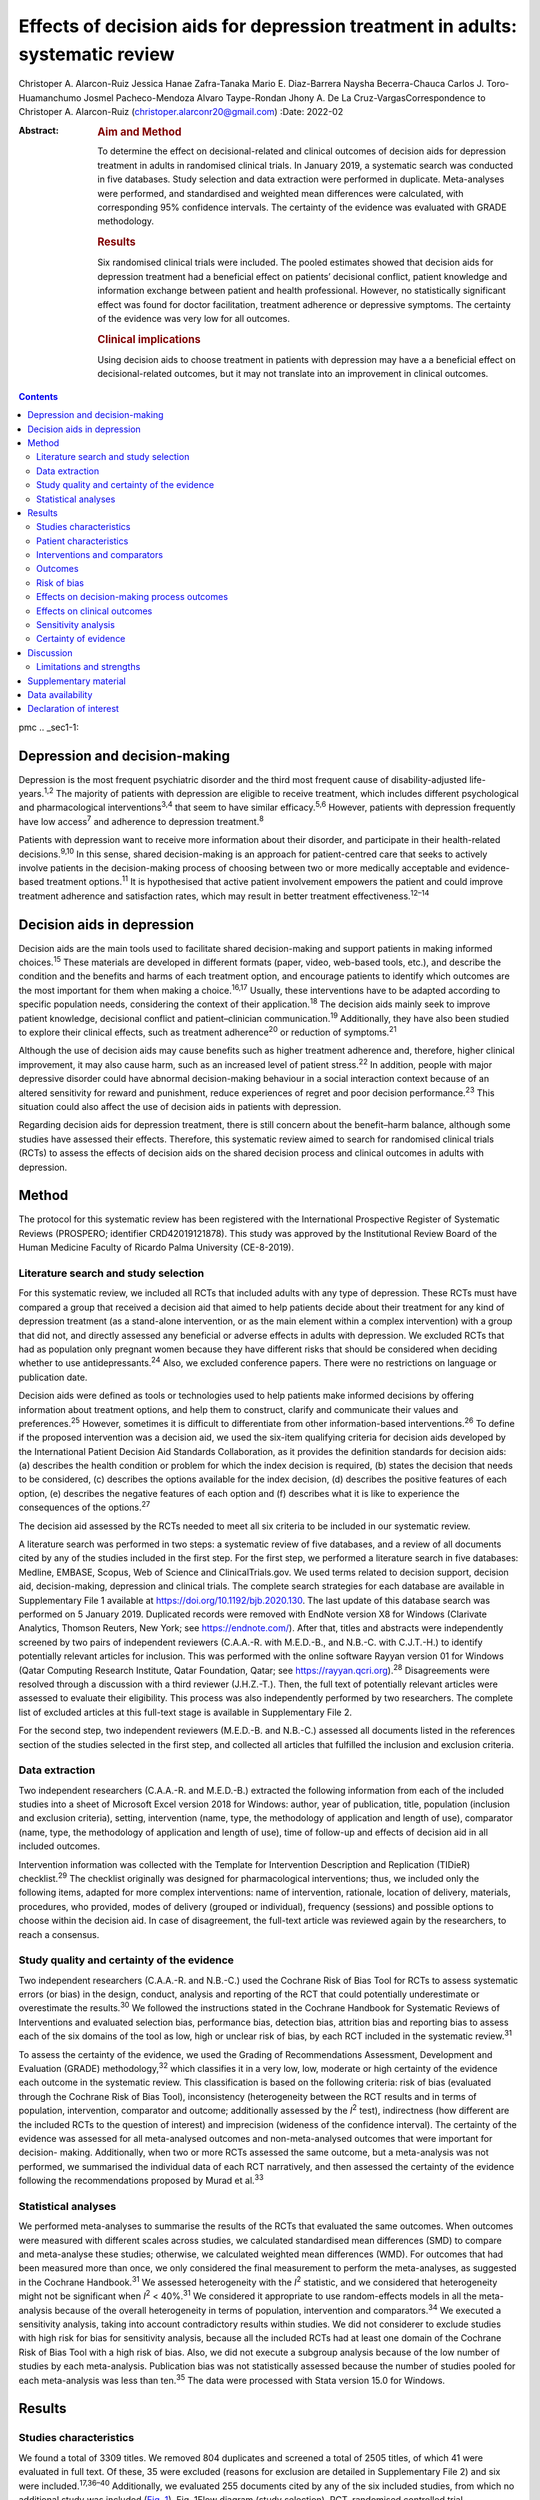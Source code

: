 ==============================================================================
Effects of decision aids for depression treatment in adults: systematic review
==============================================================================



Christoper A. Alarcon-Ruiz
Jessica Hanae Zafra-Tanaka
Mario E. Diaz-Barrera
Naysha Becerra-Chauca
Carlos J. Toro-Huamanchumo
Josmel Pacheco-Mendoza
Alvaro Taype-Rondan
Jhony A. De La Cruz-VargasCorrespondence to Christoper A. Alarcon-Ruiz
(christoper.alarconr20@gmail.com)
:Date: 2022-02

:Abstract:
   .. rubric:: Aim and Method
      :name: sec_a1

   To determine the effect on decisional-related and clinical outcomes
   of decision aids for depression treatment in adults in randomised
   clinical trials. In January 2019, a systematic search was conducted
   in five databases. Study selection and data extraction were performed
   in duplicate. Meta-analyses were performed, and standardised and
   weighted mean differences were calculated, with corresponding 95%
   confidence intervals. The certainty of the evidence was evaluated
   with GRADE methodology.

   .. rubric:: Results
      :name: sec_a2

   Six randomised clinical trials were included. The pooled estimates
   showed that decision aids for depression treatment had a beneficial
   effect on patients’ decisional conflict, patient knowledge and
   information exchange between patient and health professional.
   However, no statistically significant effect was found for doctor
   facilitation, treatment adherence or depressive symptoms. The
   certainty of the evidence was very low for all outcomes.

   .. rubric:: Clinical implications
      :name: sec_a3

   Using decision aids to choose treatment in patients with depression
   may have a a beneficial effect on decisional-related outcomes, but it
   may not translate into an improvement in clinical outcomes.


.. contents::
   :depth: 3
..

pmc
.. _sec1-1:

Depression and decision-making
==============================

Depression is the most frequent psychiatric disorder and the third most
frequent cause of disability-adjusted life-years.\ :sup:`1,2` The
majority of patients with depression are eligible to receive treatment,
which includes different psychological and pharmacological
interventions\ :sup:`3,4` that seem to have similar
efficacy.\ :sup:`5,6` However, patients with depression frequently have
low access\ :sup:`7` and adherence to depression treatment.\ :sup:`8`

Patients with depression want to receive more information about their
disorder, and participate in their health-related
decisions.\ :sup:`9,10` In this sense, shared decision-making is an
approach for patient-centred care that seeks to actively involve
patients in the decision-making process of choosing between two or more
medically acceptable and evidence-based treatment options.\ :sup:`11` It
is hypothesised that active patient involvement empowers the patient and
could improve treatment adherence and satisfaction rates, which may
result in better treatment effectiveness.\ :sup:`12–14`

.. _sec1-2:

Decision aids in depression
===========================

Decision aids are the main tools used to facilitate shared
decision-making and support patients in making informed
choices.\ :sup:`15` These materials are developed in different formats
(paper, video, web-based tools, etc.), and describe the condition and
the benefits and harms of each treatment option, and encourage patients
to identify which outcomes are the most important for them when making a
choice.\ :sup:`16,17` Usually, these interventions have to be adapted
according to specific population needs, considering the context of their
application.\ :sup:`18` The decision aids mainly seek to improve patient
knowledge, decisional conflict and patient–clinician
communication.\ :sup:`19` Additionally, they have also been studied to
explore their clinical effects, such as treatment adherence\ :sup:`20`
or reduction of symptoms.\ :sup:`21`

Although the use of decision aids may cause benefits such as higher
treatment adherence and, therefore, higher clinical improvement, it may
also cause harm, such as an increased level of patient
stress.\ :sup:`22` In addition, people with major depressive disorder
could have abnormal decision-making behaviour in a social interaction
context because of an altered sensitivity for reward and punishment,
reduce experiences of regret and poor decision performance.\ :sup:`23`
This situation could also affect the use of decision aids in patients
with depression.

Regarding decision aids for depression treatment, there is still concern
about the benefit–harm balance, although some studies have assessed
their effects. Therefore, this systematic review aimed to search for
randomised clinical trials (RCTs) to assess the effects of decision aids
on the shared decision process and clinical outcomes in adults with
depression.

.. _sec2:

Method
======

The protocol for this systematic review has been registered with the
International Prospective Register of Systematic Reviews (PROSPERO;
identifier CRD42019121878). This study was approved by the Institutional
Review Board of the Human Medicine Faculty of Ricardo Palma University
(CE-8-2019).

.. _sec2-1:

Literature search and study selection
-------------------------------------

For this systematic review, we included all RCTs that included adults
with any type of depression. These RCTs must have compared a group that
received a decision aid that aimed to help patients decide about their
treatment for any kind of depression treatment (as a stand-alone
intervention, or as the main element within a complex intervention) with
a group that did not, and directly assessed any beneficial or adverse
effects in adults with depression. We excluded RCTs that had as
population only pregnant women because they have different risks that
should be considered when deciding whether to use
antidepressants.\ :sup:`24` Also, we excluded conference papers. There
were no restrictions on language or publication date.

Decision aids were defined as tools or technologies used to help
patients make informed decisions by offering information about treatment
options, and help them to construct, clarify and communicate their
values and preferences.\ :sup:`25` However, sometimes it is difficult to
differentiate from other information-based interventions.\ :sup:`26` To
define if the proposed intervention was a decision aid, we used the
six-item qualifying criteria for decision aids developed by the
International Patient Decision Aid Standards Collaboration, as it
provides the definition standards for decision aids: (a) describes the
health condition or problem for which the index decision is required,
(b) states the decision that needs to be considered, (c) describes the
options available for the index decision, (d) describes the positive
features of each option, (e) describes the negative features of each
option and (f) describes what it is like to experience the consequences
of the options.\ :sup:`27`

The decision aid assessed by the RCTs needed to meet all six criteria to
be included in our systematic review.

A literature search was performed in two steps: a systematic review of
five databases, and a review of all documents cited by any of the
studies included in the first step. For the first step, we performed a
literature search in five databases: Medline, EMBASE, Scopus, Web of
Science and ClinicalTrials.gov. We used terms related to decision
support, decision aid, decision-making, depression and clinical trials.
The complete search strategies for each database are available in
Supplementary File 1 available at https://doi.org/10.1192/bjb.2020.130.
The last update of this database search was performed on 5 January 2019.
Duplicated records were removed with EndNote version X8 for Windows
(Clarivate Analytics, Thomson Reuters, New York; see
https://endnote.com/). After that, titles and abstracts were
independently screened by two pairs of independent reviewers (C.A.A.-R.
with M.E.D.-B., and N.B.-C. with C.J.T.-H.) to identify potentially
relevant articles for inclusion. This was performed with the online
software Rayyan version 01 for Windows (Qatar Computing Research
Institute, Qatar Foundation, Qatar; see
https://rayyan.qcri.org).\ :sup:`28` Disagreements were resolved through
a discussion with a third reviewer (J.H.Z.-T.). Then, the full text of
potentially relevant articles were assessed to evaluate their
eligibility. This process was also independently performed by two
researchers. The complete list of excluded articles at this full-text
stage is available in Supplementary File 2.

For the second step, two independent reviewers (M.E.D.-B. and N.B.-C.)
assessed all documents listed in the references section of the studies
selected in the first step, and collected all articles that fulfilled
the inclusion and exclusion criteria.

.. _sec2-2:

Data extraction
---------------

Two independent researchers (C.A.A.-R. and M.E.D.-B.) extracted the
following information from each of the included studies into a sheet of
Microsoft Excel version 2018 for Windows: author, year of publication,
title, population (inclusion and exclusion criteria), setting,
intervention (name, type, the methodology of application and length of
use), comparator (name, type, the methodology of application and length
of use), time of follow-up and effects of decision aid in all included
outcomes.

Intervention information was collected with the Template for
Intervention Description and Replication (TIDieR) checklist.\ :sup:`29`
The checklist originally was designed for pharmacological interventions;
thus, we included only the following items, adapted for more complex
interventions: name of intervention, rationale, location of delivery,
materials, procedures, who provided, modes of delivery (grouped or
individual), frequency (sessions) and possible options to choose within
the decision aid. In case of disagreement, the full-text article was
reviewed again by the researchers, to reach a consensus.

.. _sec2-3:

Study quality and certainty of the evidence
-------------------------------------------

Two independent researchers (C.A.A.-R. and N.B.-C.) used the Cochrane
Risk of Bias Tool for RCTs to assess systematic errors (or bias) in the
design, conduct, analysis and reporting of the RCT that could
potentially underestimate or overestimate the results.\ :sup:`30` We
followed the instructions stated in the Cochrane Handbook for Systematic
Reviews of Interventions and evaluated selection bias, performance bias,
detection bias, attrition bias and reporting bias to assess each of the
six domains of the tool as low, high or unclear risk of bias, by each
RCT included in the systematic review.\ :sup:`31`

To assess the certainty of the evidence, we used the Grading of
Recommendations Assessment, Development and Evaluation (GRADE)
methodology,\ :sup:`32` which classifies it in a very low, low, moderate
or high certainty of the evidence each outcome in the systematic review.
This classification is based on the following criteria: risk of bias
(evaluated through the Cochrane Risk of Bias Tool), inconsistency
(heterogeneity between the RCT results and in terms of population,
intervention, comparator and outcome; additionally assessed by the
*I*\ :sup:`2` test), indirectness (how different are the included RCTs
to the question of interest) and imprecision (wideness of the confidence
interval). The certainty of the evidence was assessed for all
meta-analysed outcomes and non-meta-analysed outcomes that were
important for decision- making. Additionally, when two or more RCTs
assessed the same outcome, but a meta-analysis was not performed, we
summarised the individual data of each RCT narratively, and then
assessed the certainty of the evidence following the recommendations
proposed by Murad et al.\ :sup:`33`

.. _sec2-4:

Statistical analyses
--------------------

We performed meta-analyses to summarise the results of the RCTs that
evaluated the same outcomes. When outcomes were measured with different
scales across studies, we calculated standardised mean differences (SMD)
to compare and meta-analyse these studies; otherwise, we calculated
weighted mean differences (WMD). For outcomes that had been measured
more than once, we only considered the final measurement to perform the
meta-analyses, as suggested in the Cochrane Handbook.\ :sup:`31` We
assessed heterogeneity with the *I*\ :sup:`2` statistic, and we
considered that heterogeneity might not be significant when
*I*\ :sup:`2` < 40%.\ :sup:`31` We considered it appropriate to use
random-effects models in all the meta-analysis because of the overall
heterogeneity in terms of population, intervention and
comparators.\ :sup:`34` We executed a sensitivity analysis, taking into
account contradictory results within studies. We did not considerer to
exclude studies with high risk for bias for sensitivity analysis,
because all the included RCTs had at least one domain of the Cochrane
Risk of Bias Tool with a high risk of bias. Also, we did not execute a
subgroup analysis because of the low number of studies by each
meta-analysis. Publication bias was not statistically assessed because
the number of studies pooled for each meta-analysis was less than
ten.\ :sup:`35` The data were processed with Stata version 15.0 for
Windows.

.. _sec3:

Results
=======

.. _sec3-1:

Studies characteristics
-----------------------

We found a total of 3309 titles. We removed 804 duplicates and screened
a total of 2505 titles, of which 41 were evaluated in full text. Of
these, 35 were excluded (reasons for exclusion are detailed in
Supplementary File 2) and six were included.\ :sup:`17,36–40`
Additionally, we evaluated 255 documents cited by any of the six
included studies, from which no additional study was included (`Fig.
1 <#fig01>`__). Fig. 1Flow diagram (study selection). RCT, randomised
controlled trial.

.. _sec3-2:

Patient characteristics
-----------------------

In the included RCTs, the number of participants ranged from 147 to
1137. Regarding the study setting, three studies were performed in
primary care centres,\ :sup:`17,38,39` one in out-patient
clinics\ :sup:`37` and two were performed remotely (one intervention was
sent by mail to the participants\ :sup:`36` and one was an online
intervention\ :sup:`40`). With regards to depression diagnosis for
inclusion criteria, two studies used the Patient Health
Questionnaire-9,\ :sup:`38,39` one study used the DSM-IV,\ :sup:`37` one
study used the DSM-IV and the ICD-10,\ :sup:`17` one used self-report
criteria\ :sup:`40` and another did not specify the diagnosis
criteria.\ :sup:`36` Also, only one study specified the severity of
depression according to the inclusion criteria.\ :sup:`38`
Characteristics of each included study are available in Supplementary
File 3.

.. _sec3-3:

Interventions and comparators
-----------------------------

Interventions were heterogeneous across studies; four studies used
visual decision aid (leaflets, booklet, cards or DVD),\ :sup:`36–39` and
two studies used a computer-based decision aid (webpage or artificial
intelligence).\ :sup:`17,40` Regarding the decision aid application: in
two studies, physicians applied the decision aids,\ :sup:`38,39` in two
studies the decision aids were self-applied,\ :sup:`17,36` in one study
the decision aids were applied by a pharmacist\ :sup:`37` and in one
study decision aids were applied by artificial intelligence.\ :sup:`40`
All decision aids presented possible options regarding the patient's
depression treatment. Specifically, four decision aids presented options
for the of use antidepressant drugs, psychotherapy/psychological
treatment or watchful waiting.\ :sup:`17,37,39,40` Furthermore, two
decision aids presented options for start, stop, increase or switch
antidepressant treatment.\ :sup:`36,38` Intervention's characteristics
are detailed in Supplementary File 4, using the TIDieR checklist.
Regarding the control group, in five studies, participants received
either usual care or no intervention, and in the remaining study, the
decision aid was compared with an informative intervention.\ :sup:`40`

.. _sec3-4:

Outcomes
--------

Included RCTs assessed a wide variety of outcomes, including
decision-making process outcomes, such as decisional conflict,
information exchange, patient knowledge, patients involvement in
decision-making, decision regret, etc. Decisional conflict is known as
the degree of patient insecurity about possible consequences that occur
after deciding their health,\ :sup:`41` and information exchange assess
the communication between doctor and patient about their illness and its
management when there is a need to decide on patient's
health.\ :sup:`42` Additionally, there are also clinical outcomes (such
as depressive symptoms, adverse effects, treatment adherence and
health-related quality of life). All the measured outcomes and
definitions, by each RCT, are presented in `Table 1 <#tab01>`__. Table
1Outcomes evaluated in the included studiesAljumah et al,
2015\ :sup:`37` LeBlanc et al, 2015\ :sup:`38` Loh et al,
2007\ :sup:`39` Simon et al, 2012\ :sup:`40` Perestelo-Perez et al,
2017\ :sup:`17` Sepucha et al, 2012\ :sup:`36` Adherence: Morisky
Medication Adherence Scale (0–8 points)Adherence: Patient self-report
and pharmacy records to categorise patients’ adherence (Yes or no
adherence)Adherence: single question: ‘How steadily did you follow the
treatment plan?’ (1–5 points, Likert scale)Adherence: single question
(0–100 standardised points)Decisional control preferences: Control
Preference ScaleAdverse effects: mortalityHealth-related quality of
life: EuroQol-5D in Arabic version (0–100 points)Decisional conflict:
Decisional Conflict Scale (0–100 points)Consultation time: documented in
minutes by the physicians, following each consultation
(minutes)Decisional conflict: Decisional Conflict Scale (0–100
points)Decisional conflict: Decisional Conflict Scale (0–100
points)Patient involvement in the decision-making process: Observing
Patient Involvement in Decision-Making scale (0–100
points)\ `a <#tfn1_2>`__\ Knowledge: self-developed questionnaire (0–100
points)Patient involvement in the decision-making process:
Man-Son-Hing-instrument (patient perspective)Knowledge: self-developed
questionnaire (0–100 points)Knowledge: self-developed scale of knowledge
of treatment options (0–8 points)Knowledge: self-developed questionnaire
about depression and methods for managing depression symptoms (0–100%
correct answers)Depressive symptoms: Montgomery–Åsberg Depression Rating
Scale (0–60 points)Depressive symptoms: PHQ-9Depressive symptoms: Brief
PHQ-DDecision regret: Decision Regret Scale (0–100 points)Treatment
intention: question: ‘If you had to choose a treatment right now, what
treatment would you choose?’Patient's beliefs about medicine: Patients’
Beliefs about Medicine Questionnaire (specific and general) (5–25 point
each)Patient involvement in the decision-making process: Observing
Patient Involvement in Decision-Making scale (0–100 points) (Evaluator
perspective)Doctor facilitation: assess for the facilitation of patient
involvement, given by the physician, during the consultation, using the
Perceived Involvement in Care Scale (0–100 points)Doctor facilitation:
assess for the facilitation of patient involvement, given by the
physician, during the consultation, using the Perceived Involvement in
Care Scale (0–100 points)Satisfaction of treatment: Treatment
Satisfaction Questionnaire for Medication: (0–100 points)Satisfaction of
decision aid: questionnaire on acceptability and satisfaction of the
decision aidSatisfaction with clinical care: CSQ-8
questionnaire\ `a <#tfn1_2>`__\ Preparation for decision-making:
Preparation for decision-making scale (0–100 points)Information
exchange: assess the information exchanged between doctor and patient
during the consultation, using the Perceived Involvement in Care Scale
(0–100 points)Information exchange: assess the information exchanged
between doctor and patient during the consultation, using the Perceived
Involvement in Care Scale (0–100 points) [1]_ [2]_

.. _sec3-5:

Risk of bias
------------

Regarding the risk of bias, mostly all RCTs detailed random sequence and
allocation concealment. Two RCTs presented a high risk of attrition bias
because they some participants were lost to follow-up. Furthermore,
three RCTs had an unclear risk of bias for selective reporting. All six
RCTs failed to blind the outcome assessment, and five RCTs failed to
blind personnel and participants (`Fig. 2 <#fig02>`__). Fig. 2Risk of
bias in the selected studies.

.. _sec3-6:

Effects on decision-making process outcomes
-------------------------------------------

When pooling the RCTs, we found that decision aids had a beneficial
effect on information exchange (two RCTs; WMD 2.02; 95% CI 1.11–2.93),
patient knowledge (four RCTs; SMD 0.65; 95% CI 0.14–1.15) and decisional
conflict, which refers to patient insecurity about the possible
consequences that occur after deciding their health (three RCTs; WMD
−5.93; 95% CI −11.24 to −0.61). Additionally, we found no statistically
significant effect on doctor facilitation (two RCTs; WMD 1.40; 95% CI
−4.37 to 7.18).

Regarding the outcome of patient involvement in the decision-making
process, two RCTs present their results for this outcome, but each of
them used a different instrument and perspective of assessment. Loh et
al\ :sup:`39` used the Man-Son-Hing scale (patient perspective) and
found a statistical difference between study groups (mean difference
2.5; 95% CI 1.6–3.4). Alternatively, LeBlanc et al\ :sup:`38` used the
Observing Patient Involvement in Decision-Making scale (evaluator
perspective), and also found a statistical difference between study
groups (mean difference 15.8; 95% CI 6.5–25.9).

The remaining decision-making process outcomes were assessed only by one
RCT, and we did not find differences between the study groups in terms
of length of consultation,\ :sup:`39` decisional control preference
(between passive, active or shared)\ :sup:`17` and decision
regret.\ :sup:`40` However, we found a beneficial effect to be sure of
the intention to choose a treatment (sure or not sure),\ :sup:`17` in
the treatment satisfaction,\ :sup:`37` in the decision aid
satisfaction\ :sup:`38` and the preparation of patients for
decision-making.\ :sup:`40`

.. _sec3-7:

Effects on clinical outcomes
----------------------------

We did not find beneficial effect on treatment adherence (three RCTs;
SMD 0.20; 95% CI −0.31 to 0.71), and depressive symptoms (three RCTs;
SMD −0.06; 95% CI −0.22 to 0.09) (`Fig. 3 <#fig03>`__). Also, one RCT
evaluated one adverse effect, mortality, and reported no adverse effects
in both intervention and control arms,\ :sup:`36` and another one found
no differences between study groups for health-related quality of
life.\ :sup:`37` Fig. 3(a) Forest plot of decision aid for decisional
conflict, higher is worse. (b) Forest plot of decision aid for patient
knowledge, higher is better. (c) Forest plot of decision aid for
depression symptoms, higher is worse. (d) Forest plot of decision aid
for treatment adherence, higher is better. (e) Forest plot of decision
aid for doctor facilitation, higher is better. (f) Forest plot of
decision aid for information exchange, higher is better. SMD,
standardized mean differences; WMD, weighted mean differences.

.. _sec3-8:

Sensitivity analysis
--------------------

Three of the performed meta-analyses had important heterogeneity
(*I*\ :sup:`2` > 40). Of these, only the meta-analysis performed for
treatment adherence (three RCTs; SMD 0.20; 95% CI −0.31 to 0.71)
included studies with contradictory results. Thus, we executed a
sensitivity analysis for this outcome, excluding the RCT by Simon et
al,\ :sup:`40` because its results contradicted the other results of the
two RCTs by Loh et al and Aljumah et al.\ :sup:`37,39` The global effect
of this sensitivity analysis, with only two RCTs, was an SMD of 0.50
(95% CI 0.29–0.70).

.. _sec3-9:

Certainty of evidence
---------------------

| We created a Summary of Findings table, using the GRADE methodology to
  assess the certainty of evidence. For this, we included those outcomes
  that were considered important for the patient and/or their
  practitioner. We found that the evidence for all these outcomes was of
  very low certainty, mainly because of high risk of bias, inconsistency
  and imprecision of RCTs (`Table 2 <#tab02>`__). Table 2Summary of
  findings to evaluate the certainty of the evidence, using the GRADE
  methodologyOutcomesAnticipated absolute effects (95% CI)Number of
  participants and studiesCertainty of the evidence (GRADE)Risk with
  decision aidsInformation exchange between patient and
  doctor\ `a <#tfn2_2>`__ 2.02 pointsof Perceived Involvement in Care
  Scale higher (1.11 higher to 2.93 higher)239 (2 RCTs)\ |image1|
| Very
  low\ `b <#tfn2_3>`__\ :sup:`,`\ `c <#tfn2_4>`__\ :sup:`,`\ `d <#tfn2_5>`__\ Patient
  knowledge\ `a <#tfn2_2>`__\ 0.65 s.d. higher (0.14 higher to 1.15
  higher)982 (4 RCTs)\ |image2|
| Very
  low\ `b <#tfn2_3>`__\ :sup:`,`\ `c <#tfn2_4>`__\ :sup:`,`\ `e <#tfn2_6>`__\ :sup:`,`\ `f <#tfn2_7>`__\ Doctor
  facilitation of patient involvement during the
  consultation\ `a <#tfn2_2>`__\ 1.40 points of Perceived Involvement in
  Care Scale higher (4.37 lower to 7.18 higher)239 (2 RCTs)\ |image3|
| Very
  low\ `b <#tfn2_3>`__\ :sup:`,`\ `c <#tfn2_4>`__\ :sup:`,`\ `d <#tfn2_5>`__\ :sup:`,`\ `f <#tfn2_7>`__\ Patient
  involvement in the decision-making process, using two scales with
  different perspectives (patient and evaluator) Both studies showed
  statistical improvement of patient involvement in the decision-making
  process from both patient and physician perspective290 (2
  RCTs)\ |image4|
| Very
  low\ `b <#tfn2_3>`__\ :sup:`,`\ `c <#tfn2_4>`__\ :sup:`,`\ `d <#tfn2_5>`__\ Decisional
  conflict\ `g <#tfn2_8>`__\ 5.93 points of Decisional Conflict Score
  lower (11.24 lower to 0.61 lower)558 (3 RCTs)\ |image5|
| Very
  low\ `b <#tfn2_3>`__\ :sup:`,`\ `c <#tfn2_4>`__\ :sup:`,`\ `e <#tfn2_6>`__\ Consultation
  time\ `a <#tfn2_2>`__\ 2.5 minutes higher (0.9 lower to 5.9 higher)194
  (1 RCT)\ |image6|
| Very
  low\ `b <#tfn2_3>`__\ :sup:`,`\ `c <#tfn2_4>`__\ :sup:`,`\ `d <#tfn2_5>`__\ Adherence
  to treatment\ `a <#tfn2_2>`__\ 0.20 s.d. higher (0.31 lower to 0.71
  higher)459 (3 RCTs)\ |image7|
| Very
  low\ `b <#tfn2_3>`__\ :sup:`,`\ `c <#tfn2_4>`__\ :sup:`,`\ `e <#tfn2_6>`__\ :sup:`,`\ `f <#tfn2_7>`__\ :sup:`,`\ `d <#tfn2_5>`__\ Depression
  symptoms\ `g <#tfn2_8>`__\ 0.06 s.d. lower (0.22 lower to 0.09
  higher)667 (3 RCTs)\ |image8|
| Very low\ `b <#tfn2_3>`__\ :sup:`,`\ `c <#tfn2_4>`__\ Health-related
  quality of life\ `a <#tfn2_2>`__\ 0.02 points in EuroQol-5D higher
  (0.8 lower to 0.12 higher)220 (1 RCT)\ |image9|
| Very
  low\ `b <#tfn2_3>`__\ :sup:`,`\ `c <#tfn2_4>`__\ :sup:`,`\ `d <#tfn2_5>`__\  [3]_ [4]_ [5]_ [6]_ [7]_ [8]_ [9]_ [10]_

.. _sec4:

Discussion
==========

We included six RCTs that evaluated the effects of decision aid in
adults with depression. These studies were heterogeneous, had small
sample sizes and presented with a high risk of bias. When pooling the
RCTs, we found benefits in some outcomes such as decisional conflict,
patient knowledge and information exchange, but not in clinical outcomes
such as depression symptoms or treatment adherence. All of the outcomes
included in the Summary of Findings table had very low certainty of
evidence.

The interventions used in the six included RCTs fulfilled all the
qualifying items from the International Patient Decision Aid Standards
Collaboration criteria.\ :sup:`27` However, there was heterogeneity
regarding the type of decision aids used (including leaflets, booklets,
cards, DVD, a webpage or artificial intelligence), treatment options in
the decision aids and by whom they were administered (physicians,
pharmacists, researchers or the patient themselves). This heterogeneity
is expected because the use of the decision aids largely depends on
context, and has to be adapted according to population needs.\ :sup:`18`
However, the fact that there were not even two studies that used the
same decision aid affects the capability of synthesis and interpretation
of the pooled results.\ :sup:`43`

Regarding the quality of the included RCTs, participants were not
blinded because of the intervention's intrinsic nature. This represents
an important source of bias as the perception of subjective outcomes
could have been influenced.\ :sup:`44` Additionally, most RCTs used a
no-intervention group as the control without placebo. However, using an
information-based intervention about treatment options for depression
without a decision-making process as a control group in the RCTs would
have helped to prevent the complex intervention effects, and ensure that
the effects of the decision aid are not explained only by higher
attention from a health professional.\ :sup:`45`

Regarding the effects of decision aid, our pooled estimates suggest no
effect in clinical outcomes, as described by a previous review that
assessed decision aid in patients with mood disorders and found no
effect with depressive symptoms,\ :sup:`46` and by another systematic
review that assessed decision aid for screening tests and found no
effect in treatment adherence.\ :sup:`47` These results could be
explained by a linear and logical sequence that we propose. First, the
decision aid gives the information to the patient about depression and
its treatment options, which explains the ‘knowledge’ improvement. Then,
the patients are more capable of discussing the disease and their
treatment options with the health professional, which explains the
‘information exchange’ improvement. Later, the patient feels capable of
making a choice, which explains the decrease in ‘decisional conflict’.
After making a choice, the patients receive their treatment and feel
satisfied with their decision, which improves the ‘sure of the intention
to choose a treatment’, the ‘treatment satisfaction’ and the ‘decision
aid satisfaction’. Lastly, it would be expected that all of these
achievements are translated into clinical outcomes: a higher treatment
adherence and subsequent reduction of depressive symptoms.

However, regarding this last point, other factors could influence
clinical outcomes. Adherence could be affected by accessibility to the
treatment, the way the patients perceive the effectiveness of the
treatment, severity of the disease, etc.\ :sup:`48` Additionally,
depressive symptoms could be affected by the treatment adherence itself,
the adequacy of the chosen treatment for the clinical characteristics of
the patient and other psychosocial factors.\ :sup:`49` In addition, some
methodological issues could explain the results. None of the studies
included in the meta-analysis of depressive symptoms, and only one of
the three studies included in the meta-analysis of treatment adherence
were designed to assess those outcomes, so there could have been a lack
of power to find a difference between study groups.

The pooled analysis found no effect of decision aids on treatment
adherence (SMD −0.31 to 0.71). This meta-analysis included three
RCTs.\ :sup:`37,39,40` One of them\ :sup:`40` contradicted the results
of the other two, in addition to having the smallest sample size and the
highest risk of bias (as a result of attrition bias and small sample
size). Thus, a sensitivity analysis removing that RCT found a beneficial
effect of decision aids for treatment adherence (SMD 0.50; 95% CI
0.29–0.70). Thus, we cannot exclude a possible positive effect of
decision aids on treatment adherence, which has to be assessed in future
studies.

On the other hand, we did find beneficial effects in decision-making
process outcomes, such as decisional conflict, information exchange and
patient knowledge, similar to a previous review.\ :sup:`46` These three
outcomes are expected for a decision aid designed to facilitate the
shared decision-making process. Five\ :sup:`17,36–38,40` out of six RCTs
assessed decision aids developed to enhance patients’ involvement in the
decision-making process, support their choices, empower them and improve
their knowledge about their therapeutic options. Consequently, the
decision aid's main objective may determine the outcomes (decision
process or clinical outcomes) it will affect. Future studies assessing
decision aid clinical outcomes must assess a decision aid specially
designed to improve clinical outcomes, such as treatment adherence,
depressive symptoms and quality of life.

Altogether, our results suggest that the use of a decision aid in
patients with depression may have an effect on knowledge, information
and decision-related outcomes. However, its effect on adherence is
doubtful, and there seems to be no effect on depressive symptoms.
Although we found a very low certainty of the evidence, stakeholders are
needed to decide in this regard. Healthcare institutions must consider
the costs, acceptability and applicability of this intervention in their
context. Additionally, healthcare professionals must consider the
balance between desirable and undesirable consequences of the decision
aid's application, and acknowledge the patient information and
involvement as decisive components for the shared decision-making
process,\ :sup:`50,51` to make a decision applicable to each particular
patient.

.. _sec4-1:

Limitations and strengths
-------------------------

Our study included a small number of heterogeneous studies. However, we
decided to conduct a meta-analysis to test the hypothesis about the
overall effect of decision aid in patients with depression, for a better
decision-making process.\ :sup:`43` The certainty of the evidence was
very low for all the prioritised outcomes, which demonstrates the need
for more well-designed and adequately reported RCTs with higher sample
sizes.

On the other hand, this systematic review has important strengths: it
followed the Preferred Reporting Items for Systematic Reviews and
Meta-Analyses statement and was inscribed in the PROSPERO database.
Also, we performed a comprehensive search strategy across multiple
databases, without language restriction, and across articles that cited
each of the found studies, which allowed us to find all studies reported
in previous systematic reviews\ :sup:`46,47` and other studies that were
not found in these reviews. Lastly, we evaluated the certainty of
evidence with the GRADE methodology.

In conclusion, we found six RCTs that evaluated the effects of decision
aid in adults with depression. Evidence of very low certainty suggests
that decision aids may have benefits in decisional conflict, patient
knowledge and information exchange, but not in clinical outcomes
(treatment adherence and depression symptoms). More RCTs are needed to
adequately assess the effects of decision aids in patients with
depression.

**Christoper A. Alarcon-Ruiz** is a student at the Faculty of Human
Medicine, Ricardo Palma University, Peru. **Jessica Hanae Zafra-Tanaka**
is a researcher at the CRONICAS Center of Excellence in Chronic
Diseases, Cayetano Heredia University, Peru. **Mario E. Diaz-Barrera**
is a member at the SOCEMUNT Scientific Society of Medical Students,
National University of Trujillo, Peru. **Naysha Becerra-Chauca** is a
consultant at the Institute for Health Technology Assessment and
Research, EsSalud, Peru. **Carlos J. Toro-Huamanchumo** is a researcher
at the Research Unit for Generation and Synthesis Evidence in Health,
Saint Ignacio of Loyola University; and director at the
Multidisciplinary Research Unit, Avendaño Medical Center, Peru. **Josmel
Pacheco-Mendoza** is a researcher at the Bibliometrics Research Unit,
Saint Ignacio of Loyola University, Peru. **Alvaro Taype-Rondan** is a
researcher at the Research Unit for Generation and Synthesis Evidence in
Health, Saint Ignacio of Loyola University, Peru. **Jhony A. De La
Cruz-Vargas** is the director at the Institute for Research in
Biomedical Sciences, Ricardo Palma University, Peru.

.. _sec5:

Supplementary material
======================

For supplementary material accompanying this paper visit
http://doi.org/10.1192/bjb.2020.130.

.. container:: caption

   .. rubric:: 

   click here to view supplementary material

.. _sec-das:

Data availability
=================

The data that support the findings of this study are available from the
corresponding author, C.A.A.-R., upon reasonable request.

C.A.A.-R. and J.H.Z.-T. formulated the research question. C.A.A.-R.,
J.H.Z.-T. and A.T.-R. designed the study. C.A.A.-R. and J.P.-M.
developed the research strategy. C.A.A.-R., J.H.Z.-T., M.E.D.-B.,
N.B.-C. and C.J.T.-H. did the screening and data extraction. C.A.A.-R.
and A.T.-P. did the statistical analysis. C.A.A.-R., J.H.Z.-T., A.T.-R.
and J.A.D.-V. interpreted the data for the work. C.A.A.-R. drafted the
first manuscript. All authors critically reviewed and approved the final
manuscript.

.. _nts5:

Declaration of interest
=======================

None.

ICMJE forms are in the supplementary material, available online at
https://doi.org/10.1192/bjb.2020.130.

.. [1]
   EuroQol-5D, European Quality of Life-5 Dimensions; PHQ-9, Patient
   Health Questionnaire 9; PHQ-D, Der Gesundheitsfragebogen für
   Patienten (Patient Health Questionnaire in German version); CSQ-8,
   Client Satisfaction Questionnaire-8.

.. [2]
   Results not presented in the paper.

.. [3]
   EuroQol-5D, European Quality of Life-5 Dimensions; GRADE, Grading of
   Recommendations Assessment, Development and Evaluation; RCT,
   randomised controlled trial; s.d., standard deviations.

.. [4]
   Higher points are better.

.. [5]
   Blinding of allocation, personnel and/or outcome assessment was not
   detailed in the publication. Incomplete data are reported.

.. [6]
   Sample sizes were small (<400).

.. [7]
   Selective reporting was not evaluated as the protocol was not
   available.

.. [8]
   *I*\ \ \ :sup:`2` > 40%.

.. [9]
   95% confidence intervals include 0.5 value.

.. [10]
   HIgher points are worse.

.. |image1| image:: S2056469420001308_inline1.jpg
.. |image2| image:: S2056469420001308_inline2.jpg
.. |image3| image:: S2056469420001308_inline3.jpg
.. |image4| image:: S2056469420001308_inline4.jpg
.. |image5| image:: S2056469420001308_inline5.jpg
.. |image6| image:: S2056469420001308_inline6.jpg
.. |image7| image:: S2056469420001308_inline7.jpg
.. |image8| image:: S2056469420001308_inline8.jpg
.. |image9| image:: S2056469420001308_inline9.jpg
